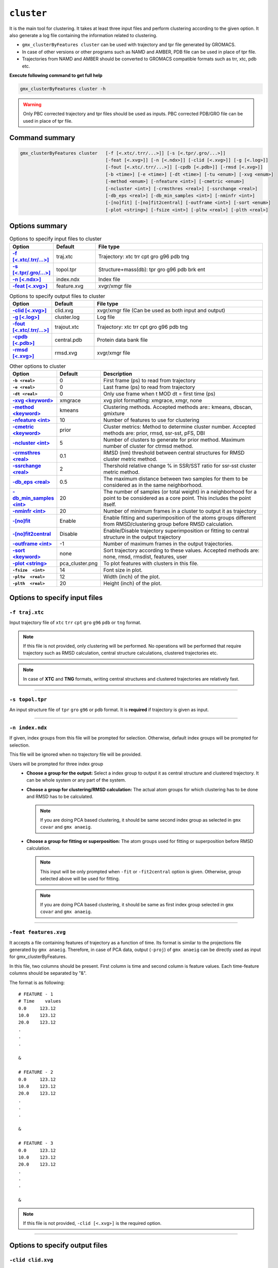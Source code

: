 .. |kmeans| raw:: html

   <a href="https://en.wikipedia.org/wiki/K-means_clustering" target="_blank">K-means clustering</a>

.. |DBSCAN| raw:: html

   <a href="https://en.wikipedia.org/wiki/DBSCAN" target="_blank">DBSCAN - Density-based spatial clustering of applications with noise</a>

.. |gmixture| raw:: html

   <a href="https://en.wikipedia.org/wiki/Mixture_model" target="_blank">Gaussian mixture model clustering</a>

.. |elbow| raw:: html

   <a href="https://en.wikipedia.org/wiki/Elbow_method_(clustering)" target="_blank">Elbow method</a>

.. |DBI| raw:: html

  <a href="https://en.wikipedia.org/wiki/Davies%E2%80%93Bouldin_index" target="_blank">DBI : Davies–Bouldin index</a>

.. |xmgrace| raw:: html

  <a href="http://plasma-gate.weizmann.ac.il/Grace/" target="_blank">Grace</a>

.. |sklearn| raw:: html

  <a href="http://scikit-learn.org" target="_blank">scikit-learn</a>

.. |overview-clustering| raw:: html

  <a href="http://scikit-learn.org/stable/modules/clustering.html#overview-of-clustering-methods" target="_blank">here</a>

.. |kmeans-detail| raw:: html

  <a href="http://scikit-learn.org/stable/modules/clustering.html#k-means" target="_blank">here</a>

.. |dbscan-detail| raw:: html

  <a href="http://scikit-learn.org/stable/modules/clustering.html#dbscan" target="_blank">here</a>

.. |gmixture-detail| raw:: html

  <a href="http://scikit-learn.org/stable/modules/mixture.html#mixture" target="_blank">here</a>
  
  
``cluster``
===========================

It is the main tool for clustering. It takes at least three input files and 
perform clustering according to the given option. It also generate a log file 
containing the information related to clustering.

* ``gmx_clusterByFeatures cluster`` can be used with trajectory and tpr file 
  generated by GROMACS.
* In case of other versions or other programs such as NAMD and AMBER, PDB file
  can be used in place of tpr file.
* Trajectories from NAMD and AMBER should be converted to GROMACS compatible
  formats such as trr, xtc, pdb etc.

**Execute following command to get full help**

.. code-block:: bash

    gmx_clusterByFeatures cluster -h

.. warning:: Only PBC corrected trajectory and tpr files should be used as inputs.
             PBC corrected PDB/GRO file can be used in place of tpr file.

Command summary 
----------------

.. code-block:: bash

    gmx_clusterByFeatures cluster   [-f [<.xtc/.trr/...>]] [-s [<.tpr/.gro/...>]]
                                    [-feat [<.xvg>]] [-n [<.ndx>]] [-clid [<.xvg>]] [-g [<.log>]]
                                    [-fout [<.xtc/.trr/...>]] [-cpdb [<.pdb>]] [-rmsd [<.xvg>]]
                                    [-b <time>] [-e <time>] [-dt <time>] [-tu <enum>] [-xvg <enum>]
                                    [-method <enum>] [-nfeature <int>] [-cmetric <enum>]
                                    [-ncluster <int>] [-crmsthres <real>] [-ssrchange <real>]
                                    [-db_eps <real>] [-db_min_samples <int>] [-nminfr <int>]
                                    [-[no]fit] [-[no]fit2central] [-outframe <int>] [-sort <enum>]
                                    [-plot <string>] [-fsize <int>] [-pltw <real>] [-plth <real>]
                                    


Options summary
-----------------

.. list-table:: Options to specify input files to cluster
    :widths: 1, 1, 4
    :header-rows: 1
    :name: input-files-table-cluster
    :stub-columns: 1
    :align: left

    * - Option
      - Default
      - File type

    * - `-f [\<.xtc/.trr/...\>] <cluster.html#f-traj-xtc>`_
      - traj.xtc
      - Trajectory: xtc trr cpt gro g96 pdb tng

    * - `-s [\<.tpr/.gro/...\>] <cluster.html#s-topol-tpr>`_
      - topol.tpr
      - Structure+mass(db): tpr gro g96 pdb brk ent

    * - `-n [\<.ndx\>] <cluster.html#n-index-ndx>`_
      - index.ndx
      - Index file

    * - `-feat [\<.xvg\>] <cluster.html#feat-features-xvg>`_
      - feature.xvg
      - xvgr/xmgr file


.. list-table:: Options to specify output files to cluster
    :widths: 1, 1, 4
    :header-rows: 1
    :name: output-files-table-cluster
    :stub-columns: 1
    :align: left

    * - Option
      - Default
      - File type

    * - `-clid [\<.xvg\>] <cluster.html#clid-clid-xvg>`_
      - clid.xvg
      - xvgr/xmgr file (Can be used as both input and output)

    * - `-g [\<.log\>] <cluster.html#g-cluster-log>`_
      - cluster.log
      - Log file

    * - `-fout [\<.xtc/.trr/...\>] <cluster.html#fout-trajout-xtc>`_
      - trajout.xtc
      - Trajectory: xtc trr cpt gro g96 pdb tng

    * - `-cpdb [\<.pdb\>] <cluster.html#cpdb-central-pdb>`_
      - central.pdb
      - Protein data bank file

    * - `-rmsd [\<.xvg\>] <cluster.html#rmsd-rmsd-xvg>`_
      - rmsd.xvg
      - xvgr/xmgr file

.. list-table:: Other options to cluster
    :widths: 1, 1, 4
    :header-rows: 1
    :name: other-options-table-cluster
    :stub-columns: 1
    :align: left

    * - Option
      - Default
      - Description

    * - ``-b <real>``
      - 0
      - First frame (ps) to read from trajectory

    * - ``-e <real>``
      - 0
      - Last frame (ps) to read from trajectory

    * - ``-dt <real>``
      - 0
      - Only use frame when t MOD dt = first time (ps)

    * - `-xvg \<keyword\> <cluster.html#xvg-xmgrace>`_
      - xmgrace
      - xvg plot formatting: xmgrace, xmgr, none

    * - `-method \<keyword\> <cluster.html#method-kmeans>`_
      - kmeans
      - Clustering methods. Accepted methods are:: kmeans, dbscan, gmixture

    * - `-nfeature \<int\> <cluster.html#nfeature-10>`_
      - 10
      - Number of features to use for clustering

    * - `-cmetric \<keyword\> <cluster.html#cmetric-prior>`_
      - prior
      - Cluster metrics: Method to determine cluster number. Accepted
        methods are: prior, rmsd, ssr-sst, pFS, DBI

    * - `-ncluster \<int\> <cluster.html#ncluster-5>`_
      - 5
      - Number of clusters to generate for prior method. Maximum number of
        cluster for ctrmsd method.

    * - `-crmsthres \<real\> <cluster.html#crmsthres-0-1>`_
      - 0.1
      - RMSD (nm) threshold between central structures for RMSD cluster metric
        method.

    * - `-ssrchange \<real\> <cluster.html#ssrchange-2-0>`_
      - 2
      - Thershold relative change % in SSR/SST ratio for ssr-sst cluster
        metric method.

    * - `-db_eps \<real\> <cluster.html#db-eps-0-5>`_
      - 0.5
      - The maximum distance between two samples for them to be considered
        as in the same neighborhood.

    * - `-db_min_samples \<int\> <cluster.html#db-min-samples-20>`_
      - 20
      - The number of samples (or total weight) in a neighborhood for a
        point to be considered as a core point. This includes the point
        itself.

    * - `-nminfr \<int\> <cluster.html#nminfr-20>`_
      - 20
      - Number of minimum frames in a cluster to output it as trajectory

    * - `-[no]fit <cluster.html#fit-nofit>`_
      - Enable
      - Enable fitting and superimposition of the atoms groups different from RMSD/clustering group before RMSD calculation.

    * - `-[no]fit2central <cluster.html#fit2central-nofit2central>`_
      - Disable
      - Enable/Disable trajectory superimposition or fitting to central structure in the output trajectory

    * - `-outframe \<int\> <cluster.html#outframe-1>`_
      - -1
      - Number of maximum frames in the output trajectories.
      
    * - `-sort  \<keyword\> <cluster.html#sort-none>`_
      - none
      - Sort trajectory according to these values. Accepted methods are:
        none, rmsd, rmsdist, features, user

    * - `-plot  \<string\> <cluster.html#plot-pca-cluster-png>`_
      - pca_cluster.png
      - To plot features with clusters in this file.

    * - ``-fsize  <int>``
      - 14
      - Font size in plot.

    * - ``-pltw  <real>``
      - 12
      - Width (inch) of the plot.

    * - ``-plth  <real>``
      - 20
      - Height (inch) of the plot.



Options to specify input files
--------------------------------

``-f traj.xtc``
~~~~~~~~~~~~~~~~~~~~~~~~
Input trajectory file of ``xtc`` ``trr`` ``cpt`` ``gro`` ``g96`` ``pdb`` or
``tng`` format.

.. note:: If this file is not provided, only clustering will be performed. No
          operations will be performed that require trajectory such as RMSD
          calculation, central structure calculations, clustered trajectories
          etc.

.. note:: In case of **XTC** and **TNG** formats, writing central structures and
          clustered trajectories are relatively fast.

******

``-s topol.tpr``
~~~~~~~~~~~~~~~~~~~~~~~~
An input structure file of ``tpr`` ``gro`` ``g96`` or ``pdb`` format. It is **required**
if trajectory is given as input.

******

``-n index.ndx``
~~~~~~~~~~~~~~~~~~~~~~~~~
If given, index groups from this file will be prompted for selection. Otherwise,
default index groups will be prompted for selection.

This file will be ignored when no trajectory file will be provided.

Users will be prompted for three index group
  * **Choose a group for the output:** Select a index group to output it as central
    structure and clustered trajectory. It can be whole system or any part of the
    system.

  * **Choose a group for clustering/RMSD calculation:** The actual atom groups for
    which clustering has to be done and RMSD has to be calculated.

    .. note:: If you are doing PCA based clustering, it should be same second
              index group as selected in ``gmx covar`` and ``gmx anaeig``.

  * **Choose a group for fitting or superposition:** The atom groups used for
    fitting or superposition before RMSD calculation.

    .. note:: This input will be only prompted when ``-fit`` or ``-fit2central``
              option is given. Otherwise, group selected above will be used for
              fitting.

    .. note:: If you are doing PCA based clustering, it should be same as first
               index group selected in ``gmx covar`` and ``gmx anaeig``.

******

``-feat features.xvg``
~~~~~~~~~~~~~~~~~~~~~~~~~~~~

It accepts a file containing features of trajectory as a function of time.
Its format is similar to the projections file generated by ``gmx anaeig``.
Therefore, in case of PCA data, output (``-proj``) of ``gmx anaeig`` can be
directly used as input for gmx_clusterByFeatures.

In this file, two columns should be present. First column is time and second column
is feature values. Each time-feature columns should be separated by "&".

The format is as following:

::

 # FEATURE - 1
 # Time    values
 0.0     123.12
 10.0    123.12
 20.0    123.12
 .
 .
 .

 &

 # FEATURE - 2
 0.0     123.12
 10.0    123.12
 20.0    123.12
 .
 .
 .

 &

 # FEATURE - 3
 0.0     123.12
 10.0    123.12
 20.0    123.12
 .
 .
 .

 &


.. note:: If this file is not provided, ``-clid [<.xvg>]`` is the required option.

******

Options to specify output files
-------------------------------

``-clid clid.xvg``
~~~~~~~~~~~~~~~~~~

It can be both **input** and **output** file. It contains two columns, first column
is time and second column is cluster label/id.

In default case when clustering has to be done, it is generated after clustering is
finished and contains information about cluster id of each frame.

However, it can be also given as input to obtain clustered trajectories. For example,
if clustering was performed with "gmx cluster", the obtained ``-clid [<.xvg>]``
file can be used here to extract clustered trajectory.

.. note:: To treat this as an input file, do not use ``-feat [<.xvg>]`` option.

******

``-g cluster.log``
~~~~~~~~~~~~~~~~~~~~~~~~~

It is output log file and contains several information about clustering methods
and obtained results.

******

``-fout trajout.xtc``
~~~~~~~~~~~~~~~~~~~~~~~~~~~

Output clustered trajectories. Separate trajectory of clusters is written for
convenience. These separate trajectories can be used for further analysis.

Each trajectory file name is suffixed by its respective cluster-id.

******

``-cpdb central.pdb``
~~~~~~~~~~~~~~~~~~~~~~~~~~~~

Output separate pdb files for central structures of each cluster.

Each pdb file name is suffixed by its respective cluster-id.

******

``-rmsd rmsd.xvg``
~~~~~~~~~~~~~~~~~~

RMSD of clustering atom groups with respect to central structure.

Each RMSD file name is suffixed by its respective cluster-id.

In case of ``-sort rmsdist`` option, RMSD in distance-matrix is calculated.

******

Other options
-------------

``-xvg  xmgrace``
~~~~~~~~~~~~~~~~~~~

It directs the formatting of all output <.xvg> files. By default, <.xvg> files are
in ``xmgrace`` format, which can be plotted using |xmgrace| (``xmgrace`` command).

To plot with any other program, use ``-xvg none`` then a plain text file is
obtained.

Three keywords are accepted:
    * xmgrace
    * xmgr
    * none

******

``-method kmeans``
~~~~~~~~~~~~~~~~~~~~~

Method to use for clustering. All the methods used here are used from
Python |sklearn| library.

An overview on clustering method are presented |overview-clustering|.

Presently following methods are implemented:
  1. ``-method kmeans``

     |kmeans|- It needs cluster number as input (``-ncluster <int>``).
     Therefore, one should know beforehand how many cluster is there in data.
     To automatically determine the cluster number, `-cmetric <#cmetric-prior>`_
     For more details about k-means method, see |kmeans-detail|.

  2. ``-method dbscan``

     |DBSCAN| - It does not require cluster number beforehand.
     The clusters are controlled by two other input options:
     `-db_eps <#db-eps-0-5>`_ and `-db_min_samples <#db-min-samples-20>`_.
     For more details about DBSCAN method, see |dbscan-detail|.

  3. ``-method gmixture``

     |gmixture| - It also needs cluster number as input
     (``-ncluster <int>``).
     Therefore, one should know beforehand how many cluster is there in data.
     To automatically determine the cluster number, see `-cmetric <#cmetric-prior>`_
     For more details about k-means method, see |gmixture-detail|.

******

``-nfeature 10``
~~~~~~~~~~~~~~~~~~~

Number of features to be read from `-feat <#feat-features-xvg>`_ file.

If file contains less than requested number of features, all features will be read.


******


``-cmetric prior``
~~~~~~~~~~~~~~~~~~~~~~~~~~

Cluster metric to determine the total number of cluster automatically,
particularly for k-means and Gaussian-mixture model.

.. note:: All the cluster metrics are only applicable when ``-method kmeans`` or
          ``-method gmixture`` is used.

Presently following cluster metrics are implemented:
  1. ``-cmetric prior``

     If clusters count is known beforehand, use this with ``-ncluster <int>``.
     Here, ``-ncluster`` takes input as the clusters count.

  2. ``-cmetric rmsd``

     Root Mean Square deviation between central structures of clusters. It uses
     `-crmsthres <#crmsthres-0-1>`_ option for RMSD
     threshold/cutoff.

     .. note:: It requires trajectory file as input.
               Otherwise, ``-cmetric ssr-sst`` will be used for cluster metric with
               default `-ssrchange <#ssrchange-2-0>`_ value.

  3. ``-cmetric ssr-sst``

     It is SSR/SST ratio and used for |elbow|. It is the threshold in relative
     change in SSR/SST ratio in percentage.

  4. ``-cmetric pFS``

     Psuedo F-statatics determined from SSR/SST ratio. Clusters count with
     highest value is considered.

  5. ``-cmetric DBI``

     |DBI|. Lowest value is considered.



******


``-ncluster 5``
~~~~~~~~~~~~~~~~~~~

It takes the number of clusters. Its usage depends on `-cmetric <#cmetric-prior>`_.


.. note:: It is only applicable when ``-method kmeans`` or ``-method gmixture``
          is used.

Conditions:
  1. For ``-cmetric prior``, it is considered as the number clusters to be generated.

  2. For ``-cmetric rmsd``, it is considered as largest number of clusters to
     be generated and iteratively number of clusters are reduced to check whether
     RMSD between central structures are **not** below RMSD threshold
     (``-crmsthres <real>``).

  3. For ``-cmetric ssr-sst``, ``-cmetric pFS`` and ``-cmetric DBI``, it is
     considered as maximum number of clusters to generated. At first, two
     clusters are generated and iteratively number of clusters are increased by
     one. When maximum number of clusters is reached, these three cluster-metrics
     are calculated and finally, number of clusters is selected.


******


``-crmsthres 0.1``
~~~~~~~~~~~~~~~~~~~~~

RMSD (nm) threshold between central structures for RMSD cluster metric method.

It is used with ``-cmetric rmsd``. In each iteration, RMSD between all central
structures are calculated. If any RMSD value is within the input RMSD (nm)
threshold, number of clusters is decreased by one in next iteration.

It is assumed that when RMSD between two central structures are within the threshold,
central structures are similar enough to merge the two clusters as a single cluster.
However, it is **not** necessary that these two clusters will merge in next iteration.


******


``-ssrchange 2.0``
~~~~~~~~~~~~~~~~~~~~~
Threshold relative percentage change in SSR/SST ratio to choose number of clusters
automatically. This threshold gives potential position of Elbow in |elbow|.

.. note:: This option is only used when ``-cmetric ssr-sst`` is provided as input.


******


``-db_eps 0.5``
~~~~~~~~~~~~~~~~~~~~~

The maximum distance between two samples for them to be considered as in the
same neighborhood.

.. seealso:: `scikit-learn DBSCAN class <http://scikit-learn.org/stable/modules/generated/sklearn.cluster.DBSCAN.html#sklearn.cluster.DBSCAN>`_


******


``-db_min_samples 20``
~~~~~~~~~~~~~~~~~~~~~~~~~~~~


The number of samples (or total weight) in a neighborhood for a point to be
considered as a core point. This includes the point
itself.

.. seealso:: `scikit-learn DBSCAN class <http://scikit-learn.org/stable/modules/generated/sklearn.cluster.DBSCAN.html#sklearn.cluster.DBSCAN>`_


******


``-nminfr 20``
~~~~~~~~~~~~~~~~~~~~~~~~~~~~

Number of minimum frames in a cluster to output it as trajectory. If number
of frames is less than this number, the cluster will be ignored.


******


``-fit/-nofit``
~~~~~~~~~~~~~~~~~~~~~~~~~~~~

Enable fitting and superimposition of the atoms groups different from RMSD/clustering
group before RMSD calculation.
If Enabled, index group for fitting will be prompted. Otherwise, fitting will be
performed with RMSD/clustering group.


******


``-fit2central/-nofit2central``
~~~~~~~~~~~~~~~~~~~~~~~~~~~~~~~~~~~

Enable/Disable trajectory superimposition or fitting to central structure in
the output trajectory. Atoms group used for fitting depends on ``-[no]fit``
option. If ``-nofit``, second input index group (RMSD/clustering group) will
be used for fitting otherwise third index group will be used for fitting.


******

``-outframe -1``
~~~~~~~~~~~~~~~~~~~~~~~~~~~~

Number of maximum frames in the output trajectories. It can be helpful to get 
output trajectory with only structures around the central structure.


******


``-sort none``
~~~~~~~~~~~~~~~~~~~~~~~~~~~~
Sort trajectory according to these values.

Accepted methods are:
  * ``-sort none`` : Ouput trajectory will not be sorted
  * ``-sort rmsd``

    Sort trajectory according to RMSD with respect to central structure. Therefore,
    obtained trajectory's first frame will be central structure and RMSD will increase
    gradually after first frame.
    
  * ``-sort rmsdist``

    Sort trajectory according to  distance-matrix RMSD with respect to central structure. 
    Therefore, obtained trajectory's first frame will be central structure and distance-matrix 
    RMSD will increase gradually after first frame.

  * ``-sort features``

    Sort trajectory according to features sub-space. Distance of each conformation
    to respective central structure is calculated in feature-space and Trajectory
    is written from lowest to highest distance. In this trajectory, first frame
    will be central structure.

    This option is very useful when features are other than PCA's projections of
    eigenvector.

  * ``-sort user``

    Sort trajectory using values supplied by user. Not yet implemented.


******


``-plot pca_cluster.png``
~~~~~~~~~~~~~~~~~~~~~~~~~~~~

To plot features vs featrues with clusters in this file.

Plot is generated where feature-vs-feature are depicted with different clusters
as colors. It is helpful in checking whether number of clusters is enough.

.. seealso:: Similar types of plots can be obtained using `featuresplot <featuresplot.html>`_ sub-command.
